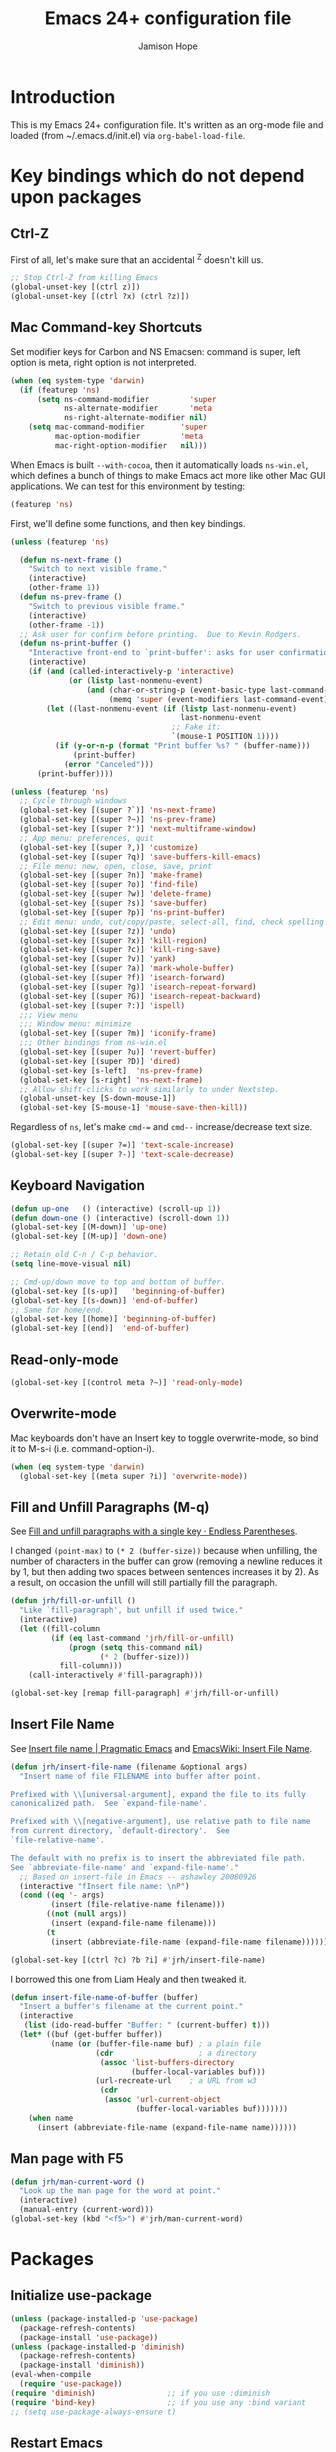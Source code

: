 #+TITLE: Emacs 24+ configuration file
#+AUTHOR: Jamison Hope

* Introduction

This is my Emacs 24+ configuration file.  It's written as an org-mode
file and loaded (from ~/.emacs.d/init.el) via =org-babel-load-file=.

* Key bindings which do not depend upon packages
** Ctrl-Z

First of all, let's make sure that an accidental ^Z doesn't kill us.

#+BEGIN_SRC emacs-lisp
  ;; Stop Ctrl-Z from killing Emacs
  (global-unset-key [(ctrl z)])
  (global-unset-key [(ctrl ?x) (ctrl ?z)])
#+END_SRC

** Mac Command-key Shortcuts

Set modifier keys for Carbon and NS Emacsen: command is super, left
option is meta, right option is not interpreted.

#+BEGIN_SRC emacs-lisp
  (when (eq system-type 'darwin)
    (if (featurep 'ns)
        (setq ns-command-modifier         'super
              ns-alternate-modifier       'meta
              ns-right-alternate-modifier nil)
      (setq mac-command-modifier        'super
            mac-option-modifier         'meta
            mac-right-option-modifier   nil)))
#+END_SRC

When Emacs is built =--with-cocoa=, then it automatically loads
=ns-win.el=, which defines a bunch of things to make Emacs act more
like other Mac GUI applications.  We can test for this environment by
testing:

#+BEGIN_SRC emacs-lisp :tangle no
  (featurep 'ns)
#+END_SRC

First, we'll define some functions, and then key bindings.

#+BEGIN_SRC emacs-lisp
  (unless (featurep 'ns)

    (defun ns-next-frame ()
      "Switch to next visible frame."
      (interactive)
      (other-frame 1))
    (defun ns-prev-frame ()
      "Switch to previous visible frame."
      (interactive)
      (other-frame -1))
    ;; Ask user for confirm before printing.  Due to Kevin Rodgers.
    (defun ns-print-buffer ()
      "Interactive front-end to `print-buffer': asks for user confirmation first."
      (interactive)
      (if (and (called-interactively-p 'interactive)
               (or (listp last-nonmenu-event)
                   (and (char-or-string-p (event-basic-type last-command-event))
                        (memq 'super (event-modifiers last-command-event)))))
          (let ((last-nonmenu-event (if (listp last-nonmenu-event)
                                        last-nonmenu-event
                                      ;; Fake it:
                                      `(mouse-1 POSITION 1))))
            (if (y-or-n-p (format "Print buffer %s? " (buffer-name)))
                (print-buffer)
              (error "Canceled")))
        (print-buffer))))
#+END_SRC

#+BEGIN_SRC emacs-lisp
  (unless (featurep 'ns)
    ;; Cycle through windows
    (global-set-key [(super ?`)] 'ns-next-frame)
    (global-set-key [(super ?~)] 'ns-prev-frame)
    (global-set-key [(super ?')] 'next-multiframe-window)
    ;; App menu: preferences, quit
    (global-set-key [(super ?,)] 'customize)
    (global-set-key [(super ?q)] 'save-buffers-kill-emacs)
    ;; File menu: new, open, close, save, print
    (global-set-key [(super ?n)] 'make-frame)
    (global-set-key [(super ?o)] 'find-file)
    (global-set-key [(super ?w)] 'delete-frame)
    (global-set-key [(super ?s)] 'save-buffer)
    (global-set-key [(super ?p)] 'ns-print-buffer)
    ;; Edit menu: undo, cut/copy/paste, select-all, find, check spelling
    (global-set-key [(super ?z)] 'undo)
    (global-set-key [(super ?x)] 'kill-region)
    (global-set-key [(super ?c)] 'kill-ring-save)
    (global-set-key [(super ?v)] 'yank)
    (global-set-key [(super ?a)] 'mark-whole-buffer)
    (global-set-key [(super ?f)] 'isearch-forward)
    (global-set-key [(super ?g)] 'isearch-repeat-forward)
    (global-set-key [(super ?G)] 'isearch-repeat-backward)
    (global-set-key [(super ?:)] 'ispell)
    ;;; View menu
    ;;; Window menu: minimize
    (global-set-key [(super ?m)] 'iconify-frame)
    ;;; Other bindings from ns-win.el
    (global-set-key [(super ?u)] 'revert-buffer)
    (global-set-key [(super ?D)] 'dired)
    (global-set-key [s-left]  'ns-prev-frame)
    (global-set-key [s-right] 'ns-next-frame)
    ;; Allow shift-clicks to work similarly to under Nextstep.
    (global-unset-key [S-down-mouse-1])
    (global-set-key [S-mouse-1] 'mouse-save-then-kill))
#+END_SRC

Regardless of =ns=, let's make ~cmd-=~ and ~cmd--~ increase/decrease
text size.

#+BEGIN_SRC emacs-lisp
  (global-set-key [(super ?=)] 'text-scale-increase)
  (global-set-key [(super ?-)] 'text-scale-decrease)
#+END_SRC

** Keyboard Navigation

#+BEGIN_SRC emacs-lisp
  (defun up-one   () (interactive) (scroll-up 1))
  (defun down-one () (interactive) (scroll-down 1))
  (global-set-key [(M-down)] 'up-one)
  (global-set-key [(M-up)] 'down-one)

  ;; Retain old C-n / C-p behavior.
  (setq line-move-visual nil)

  ;; Cmd-up/down move to top and bottom of buffer.
  (global-set-key [(s-up)]   'beginning-of-buffer)
  (global-set-key [(s-down)] 'end-of-buffer)
  ;; Same for home/end.
  (global-set-key [(home)] 'beginning-of-buffer)
  (global-set-key [(end)]  'end-of-buffer)
#+END_SRC

** Read-only-mode

#+BEGIN_SRC emacs-lisp
  (global-set-key [(control meta ?~)] 'read-only-mode)
#+END_SRC

** Overwrite-mode

Mac keyboards don't have an Insert key to toggle overwrite-mode, so
bind it to M-s-i (i.e. command-option-i).

#+BEGIN_SRC emacs-lisp
  (when (eq system-type 'darwin)
    (global-set-key [(meta super ?i)] 'overwrite-mode))
#+END_SRC

** Fill and Unfill Paragraphs (M-q)

See [[http://endlessparentheses.com/fill-and-unfill-paragraphs-with-a-single-key.html][Fill and unfill paragraphs with a single key · Endless
Parentheses]].

I changed ~(point-max)~ to ~(* 2 (buffer-size))~ because when
unfilling, the number of characters in the buffer can grow (removing a
newline reduces it by 1, but then adding two spaces between sentences
increases it by 2).  As a result, on occasion the unfill will still
partially fill the paragraph.

#+BEGIN_SRC emacs-lisp
  (defun jrh/fill-or-unfill ()
    "Like `fill-paragraph', but unfill if used twice."
    (interactive)
    (let ((fill-column
           (if (eq last-command 'jrh/fill-or-unfill)
               (progn (setq this-command nil)
                      (* 2 (buffer-size)))
             fill-column)))
      (call-interactively #'fill-paragraph)))

  (global-set-key [remap fill-paragraph] #'jrh/fill-or-unfill)
#+END_SRC

** Insert File Name

See [[http://pragmaticemacs.com/emacs/insert-file-name/][Insert file name | Pragmatic Emacs]] and [[https://www.emacswiki.org/emacs/InsertFileName][EmacsWiki: Insert File
Name]].

#+BEGIN_SRC emacs-lisp
  (defun jrh/insert-file-name (filename &optional args)
    "Insert name of file FILENAME into buffer after point.

  Prefixed with \\[universal-argument], expand the file to its fully
  canonicalized path.  See `expand-file-name'.

  Prefixed with \\[negative-argument], use relative path to file name
  from current directory, `default-directory'.  See
  `file-relative-name'.

  The default with no prefix is to insert the abbreviated file path.
  See `abbreviate-file-name' and `expand-file-name'."
    ;; Based on insert-file in Emacs -- ashawley 20080926
    (interactive "fInsert file name: \nP")
    (cond ((eq '- args)
           (insert (file-relative-name filename)))
          ((not (null args))
           (insert (expand-file-name filename)))
          (t
           (insert (abbreviate-file-name (expand-file-name filename))))))

  (global-set-key [(ctrl ?c) ?b ?i] #'jrh/insert-file-name)
#+END_SRC

I borrowed this one from Liam Healy and then tweaked it.

#+BEGIN_SRC emacs-lisp
  (defun insert-file-name-of-buffer (buffer)
    "Insert a buffer's filename at the current point."
    (interactive
     (list (ido-read-buffer "Buffer: " (current-buffer) t)))
    (let* ((buf (get-buffer buffer))
           (name (or (buffer-file-name buf) ; a plain file
                     (cdr                   ; a directory
                      (assoc 'list-buffers-directory
                             (buffer-local-variables buf)))
                     (url-recreate-url    ; a URL from w3
                      (cdr
                       (assoc 'url-current-object
                              (buffer-local-variables buf)))))))
      (when name
        (insert (abbreviate-file-name (expand-file-name name))))))
#+END_SRC

** Man page with F5

#+BEGIN_SRC emacs-lisp
  (defun jrh/man-current-word ()
    "Look up the man page for the word at point."
    (interactive)
    (manual-entry (current-word)))
  (global-set-key (kbd "<f5>") #'jrh/man-current-word)
#+END_SRC

* Packages
** Initialize use-package

#+BEGIN_SRC emacs-lisp
  (unless (package-installed-p 'use-package)
    (package-refresh-contents)
    (package-install 'use-package))
  (unless (package-installed-p 'diminish)
    (package-refresh-contents)
    (package-install 'diminish))
  (eval-when-compile
    (require 'use-package))
  (require 'diminish)                ;; if you use :diminish
  (require 'bind-key)                ;; if you use any :bind variant
  ;; (setq use-package-always-ensure t)
#+END_SRC

** Restart Emacs

#+BEGIN_SRC emacs-lisp
  (use-package restart-emacs :ensure t
    :bind* (("C-x M-c" . restart-emacs)))
#+END_SRC

** Emacs Server

#+BEGIN_SRC emacs-lisp
  (use-package server
    :if (display-graphic-p)
    :commands server-start server-running-p
    :init
    (defun jrh/maybe-start-server ()
      (unless (server-running-p) (server-start)))
    (add-hook 'after-init-hook 'jrh/maybe-start-server t))

  (use-package edit-server :ensure t
    :if (display-graphic-p)
    :init
    (add-hook 'after-init-hook 'edit-server-start t))

  (use-package edit-server-htmlize :ensure t
    :if (display-graphic-p)
    :commands edit-server-maybe-dehtmlize-buffer
    edit-server-maybe-htmlize-buffer
    :init
    (add-hook 'edit-server-start-hook 'edit-server-maybe-dehtmlize-buffer)
    (add-hook 'edit-server-done-hook  'edit-server-maybe-htmlize-buffer))
#+END_SRC

** Easy Kill

Remap C-w and M-w to cut/copy the current line if there is no active
region.

#+BEGIN_SRC emacs-lisp
  (use-package easy-kill :ensure t
    :init
    (global-set-key [remap kill-ring-save] 'easy-kill))
#+END_SRC

** Buffer Cycling

#+BEGIN_SRC emacs-lisp
  (use-package bs
    :bind (("C-<" . bs-cycle-previous)
           ("C->" . bs-cycle-next))
    :config
    (setq bs-cycle-configuration-name "all"))
#+END_SRC

** Uniquify Buffer Names

#+BEGIN_SRC emacs-lisp
  (use-package uniquify
    :config
    (setq uniquify-buffer-name-style 'post-forward))
#+END_SRC

** Ido

#+BEGIN_SRC emacs-lisp
  (use-package ido
    :config
    (setq ido-show-dot-for-dired t
          ido-case-fold t)
    (ido-mode 'buffers))
#+END_SRC

** Version Control
*** Git

The MacPorts Git package puts git.el and git-blame.el at
/opt/local/share/emacs/site-lisp/ now, so they're already discoverable
by MP Emacsen without modifying =load-path=.

Same goes for the git-el package of Debian, Ubuntu, and Mint.  The
CentOS git package, though, puts them at
/usr/share/doc/git-$version/contrib/emacs/, which Emacs knows nothing
about.  So, we have to add that directory to =load-path= if it
exists.

#+BEGIN_SRC emacs-lisp
  (let* ((v (shell-command-to-string "git --version | tr -d \"\\n\" | sed -e 's/git version //'"))
         (d (concat "/usr/share/doc/git-" v "/contrib/emacs")))
    (when (file-directory-p d)
      (add-to-list 'load-path d)))

  ;; Git
  (use-package vc-git :defer t)
  (use-package git :commands git-status)
  (use-package git-blame :defer t
    :commands git-blame-mode
    :init
    (setq git-blame-prefix-format "%h %25A:"))
#+END_SRC
**** Magit

All the cool kids use Magit, so let's give it a shot.

#+BEGIN_SRC emacs-lisp
  (use-package magit :ensure t
    :bind (("C-x g" . magit-status)))
#+END_SRC

I like to use GitX rather than gitk.  But there's a wrinkle.  Magit
invokes gitk as in
#+BEGIN_SRC emacs-lisp :tangle no
  ;; see `magit-run-gitk'
  (call-process magit-gitk-executable nil 0)
#+END_SRC

If we set magit-gitk-executable to "gitx", nothing seems to happen.
Passing =(current-buffer)= as the last argument gives a little more
insight into what's going on:

#+BEGIN_SRC emacs-lisp :tangle no
  (call-process "/usr/local/bin/gitx" nil (current-buffer))
#+END_SRC

=>

#+BEGIN_EXAMPLE
  2016-08-16 14:43:36.369 gitx[14525:707] *** Terminating app due to uncaught exception 'NSInvalidArgumentException', reason: '*** -[NSURL initFileURLWithPath:]: nil string parameter'
  ,*** First throw call stack:
  (
          0   CoreFoundation                      0x00007fff8afecb06 __exceptionPreprocess + 198
          1   libobjc.A.dylib                     0x00007fff94d483f0 objc_exception_throw + 43
          2   CoreFoundation                      0x00007fff8afec8dc +[NSException raise:format:] + 204
          3   Foundation                          0x00007fff8f899de7 -[NSURL(NSURL) initFileURLWithPath:] + 81
          4   Foundation                          0x00007fff8f899ce7 +[NSURL(NSURL) fileURLWithPath:] + 43
          5   gitx                                0x000000010f8a61cb workingDirectoryURL + 536
          6   gitx                                0x000000010f8a643f main + 259
          7   libdyld.dylib                       0x00007fff89d857e1 start + 0
  )
  libc++abi.dylib: terminate called throwing an exception
#+END_EXAMPLE

Well that's no good.  It appears to be something specific to how
~call-process~ is invoking it, because calling gitx from a shell works
(even eshell, which seems to call it using ~call-process-region~,
which is another Emacs builtin written in C).  So, I wrote a one-line
shell script that just does
: exec gitx "$@"
and that works just fine.  See bin/gitx-for-emacs.

#+BEGIN_SRC emacs-lisp
  (use-package magit-extras :no-require t
    :config
    (when (eq system-type 'darwin)
      (setq magit-gitk-executable
            (expand-file-name "bin/gitx-for-emacs" user-emacs-directory))))
#+END_SRC

#+BEGIN_SRC emacs-lisp
  (use-package magit-svn :ensure t)
#+END_SRC

**** git-timemachine

Relive history.

#+BEGIN_SRC emacs-lisp
  (use-package git-timemachine :ensure t
    :commands git-timemachine)
#+END_SRC

**** stat multiple repos

#+BEGIN_SRC emacs-lisp
  (use-package git-stat-all :load-path "jrh-lisp"
    :bind (("C-x t" . jrh/git-stat-all)))
#+END_SRC

*** Subversion

For Subversion repositories, we'll use =psvn=.

#+BEGIN_SRC emacs-lisp
  (use-package psvn :ensure t :no-require t :commands svn-status)
#+END_SRC

It's probably also worth giving =dsvn= a try at some point.

#+BEGIN_SRC emacs-lisp :tangle no
  (use-package dsvn :ensure t :commands (svn-status))
#+END_SRC

*** Mercurial

#+BEGIN_SRC emacs-lisp
  (use-package mercurial :load-path "/opt/local/share/mercurial/contrib"
    :no-require t
    :commands hg-status)
#+END_SRC

*** Find-file-in-repository

#+BEGIN_SRC emacs-lisp
  (use-package find-file-in-repository :ensure t
    :bind ((("C-x f" . find-file-in-repository))))
#+END_SRC

** Dired

#+BEGIN_SRC emacs-lisp
  (use-package dired-x
    :defines image-dired-external-viewer
    :functions dired-do-shell-command dired-get-marked-files
    :commands dired-omit-mode
    :init
    (defun jrh/open-file-with-launch-services ()
      "In Dired, open the file on this line using Launch Services."
      (interactive)
      (dired-do-shell-command "/usr/bin/open" nil
                              (dired-get-marked-files t current-prefix-arg)))
    (add-hook 'dired-mode-hook 'dired-omit-mode)
    :bind (:map dired-mode-map
                (("M-RET" . jrh/open-file-with-launch-services)))
    :config
    (setq image-dired-external-viewer "open"
          dired-copy-preserve-time t
          dired-use-ls-dired nil))
#+END_SRC

Use dired-narrow to filter down a dired listing.  See [[http://pragmaticemacs.com/emacs/dynamically-filter-directory-listing-with-dired-narrow/][Dynamically
filter directory listing with dired-narrow | Pragmatic Emacs]].

#+BEGIN_SRC emacs-lisp
  (use-package dired-narrow :ensure t
    :bind (:map dired-mode-map
                ("/" . dired-narrow)))
#+END_SRC

Use dired-aux to handle compressed files.

#+BEGIN_SRC emacs-lisp
  (use-package dired-aux
    :config
    (add-to-list 'dired-compress-file-suffixes
                 '("\\.zip\\'" ".zip" "unzip")))
#+END_SRC

** Auth-source

Auth-source is used by erc to get my IRC password for
chat.freenode.net out of the Mac OS X Keychain.  It would probably
also come into play if I were using Emacs to send email or do jabber
or things like that.

#+BEGIN_SRC emacs-lisp
  (defun jrh/adjust-argument (key transformer args-list)
    (cond ((null args-list) ())
          ((and (eq key (car args-list))
                (not (null (cdr args-list))))
           (append (list key (funcall transformer (cadr args-list)))
                   (cddr args-list)))
          (t (append (list (car args-list))
                     (jrh/adjust-argument key transformer (cdr args-list))))))

  ;; Work around a bug in auth-source-macos-keychain-search-items.  It
  ;; assumes that the `port' argument is a string, but it's actually a
  ;; number.
  (defun jrh/auth-source-macos-keychain-search-items
      (old-function &rest args)
    "Fix the arguments to `auth-source-macos-keychain-search-items',
  to make sure that the :port argument is a string and not a number.
  This is intended to be used as a :filter-args advice."
    (apply old-function
           (jrh/adjust-argument
            :port
            #'(lambda (o) (if (numberp o) (number-to-string o) o))
            args)))

  (use-package auth-source
    :config
    (when (eq system-type 'darwin)
      (setq auth-sources
            '("~/.authinfo" macos-keychain-internet macos-keychain-generic
              "~/.authinfo.gpg" "~/.netrc")))
    (when (eq system-type 'darwin)
      (advice-add 'auth-source-macos-keychain-search-items :around
                  #'jrh/auth-source-macos-keychain-search-items)))
#+END_SRC

** Visible Bookmarks

#+BEGIN_SRC emacs-lisp
  (use-package bm :ensure t
    :bind (("<f8>" . bm-toggle)
           ("<f9>" . bm-next)
           ("<f7>" . bm-previous)))
#+END_SRC

** Comments

newcomment.el has a bug in it: the logic in =comment-region-default=
is flawed such that comment style =aligned= ends up not aligned.  So,
redefine the function with the bug fixed.

#+BEGIN_SRC emacs-lisp
  (defun jrh/comment-region-default (beg end &optional arg)
    (let* ((numarg (prefix-numeric-value arg))
           (style (cdr (assoc comment-style comment-styles)))
           (lines (nth 2 style))
           (block (nth 1 style))
           (multi (nth 0 style)))

      ;; We use `chars' instead of `syntax' because `\n' might be
      ;; of end-comment syntax rather than of whitespace syntax.
      ;; sanitize BEG and END
      (goto-char beg) (skip-chars-forward " \t\n\r") (beginning-of-line)
      (setq beg (max beg (point)))
      (goto-char end) (skip-chars-backward " \t\n\r") (end-of-line)
      (setq end (min end (point)))
      (if (>= beg end) (error "Nothing to comment"))

      ;; sanitize LINES
      (setq lines
            (and
             lines ;; multi
             (progn (goto-char beg) (beginning-of-line)
                    (skip-syntax-forward " ")
                    (>= (point) beg))
             (progn (goto-char end) (end-of-line) (skip-syntax-backward " ")
                    (<= (point) end))
             (or block (not (string= "" comment-end)))
             (or block (progn (goto-char beg) (search-forward "\n" end t)))))

      ;; don't add end-markers just because the user asked for `block'
      ;; [Begin fix. -JRH]
      ;; (unless (or lines (string= "" comment-end)) (setq block nil)) ;;
      (unless (or lines (not (string= "" comment-end))) (setq block nil)) ;;
      ;; [End fix. -JRH]

      (cond
       ((consp arg) (uncomment-region beg end))
       ((< numarg 0) (uncomment-region beg end (- numarg)))
       (t
        (let ((multi-char (/= (string-match "[ \t]*\\'" comment-start) 1))
              indent triple)
          (if (eq (nth 3 style) 'multi-char)
              (save-excursion
                (goto-char beg)
                (setq indent multi-char
                      ;; Triple if we will put the comment starter at the margin
                      ;; and the first line of the region isn't indented
                      ;; at least two spaces.
                      triple (and (not multi-char) (looking-at "\t\\|  "))))
            (setq indent (nth 3 style)))

          ;; In Lisp and similar modes with one-character comment starters,
          ;; double it by default if `comment-add' says so.
          ;; If it isn't indented, triple it.
          (if (and (null arg) (not multi-char))
              (setq numarg (* comment-add (if triple 2 1)))
            (setq numarg (1- (prefix-numeric-value arg))))

          (comment-region-internal
           beg end
           (let ((s (comment-padright comment-start numarg)))
             (if (string-match comment-start-skip s) s
               (comment-padright comment-start)))
           (let ((s (comment-padleft comment-end numarg)))
             (and s (if (string-match comment-end-skip s) s
                      (comment-padright comment-end))))
           (if multi (comment-padright comment-continue numarg))
           (if multi
               (comment-padleft (comment-string-reverse comment-continue) numarg))
           block
           lines
           indent))))))

  (use-package newcomment
    :config
    (when (version<= "24.4" emacs-version)
      (advice-add 'comment-region-default
                  :override #'jrh/comment-region-default)))
#+END_SRC

** Undo-Tree

#+BEGIN_SRC emacs-lisp
  (use-package undo-tree :ensure t
    :bind* (("M-m u" . undo-tree-undo)
            ("M-m r" . undo-tree-redo)
            ("M-m U" . undo-tree-visualize))
    :config
    (global-undo-tree-mode 1))
#+END_SRC

** Rectangles

#+BEGIN_SRC emacs-lisp
  (use-package rectangle-shift :load-path "jrh-lisp"
    :bind (("C-c <M-down>" . rectangle-shift)
           ("C-c M-y" . rectangle-yank-dup)
           ("C-c M-d" . downcase-rectangle)
           ("C-c M-u" . upcase-rectangle)))
#+END_SRC

** Find-Class

#+BEGIN_SRC emacs-lisp
  (use-package find-class :load-path "jrh-lisp"
    :bind (("C-c C-f" . find-file-for-class)))
#+END_SRC

** Accented Characters

#+BEGIN_SRC emacs-lisp
  (use-package accented-characters :load-path "jrh-lisp"
    :bind (("M-E a" . insert-aacute)
           ("M-E e" . insert-eacute)
           ("M-E i" . insert-iacute)
           ("M-E o" . insert-oacute)
           ("M-E u" . insert-uacute)
           ("M-E A" . insert-Aacute)
           ("M-E E" . insert-Eacute)
           ("M-E I" . insert-Iacute)
           ("M-E O" . insert-Oacute)
           ("M-E U" . insert-Uacute)
           ("M-N n" . insert-ntilde)
           ("M-N N" . insert-Ntilde)
           ("C-M-;" . insert-hellip)
           ("C-M-*" . insert-bullet)
           ("C-M-s-*" . insert-degree-sign)
           ("C-M-!" . insert-inverted-bang)
           ("C-M-?" . insert-inverted-question-mark)))
#+END_SRC

** External Abook

This will let us use the Mac address book for looking up email
addresses.

The ~external-abook-command~ invokes =contacts= such that work email
will be preferred over personal.

#+BEGIN_SRC emacs-lisp
  (use-package external-abook :load-path "ext-lisp"
    :commands external-abook-try-expand
    :defines external-abook-command
    :no-require t
    :init
    (setq external-abook-command
      (concat
       "contacts -lSf '\"%%n\",%%we,%%e' '%s' "
       "| sed -e '1d' -e 's/,,/,/' "
       "| cut -d ',' -f 1-2"
       "| sed -e 's/\\\"\\(.*\\)\\\",\\\(.*\\\)/\\2,\"\\1\"/'"
       "| tr ',' '\\t'"))
    ;(setq external-abook-command "~/bin/bcontacts '%s'")
    (eval-after-load "message"
      '(add-to-list 'message-mode-hook
                    #'(lambda ()
                        (define-key message-mode-map "\C-c\t"
                          'external-abook-try-expand)))))
#+END_SRC

** OS X Browse

Browse URLs and do Google searches with selected regions.

#+BEGIN_SRC emacs-lisp
  (use-package osx-browse :ensure t
    :init (osx-browse-mode 1))
#+END_SRC

** Weather

See [[http://pragmaticemacs.com/emacs/weather-in-emacs/][Weather in Emacs | Pragmatic Emacs]].

#+BEGIN_SRC emacs-lisp
  (use-package frame-cmds :ensure t
    :commands save-frame-config jump-to-frame-config-register)

  (defun jrh/wttrin-save-frame ()
    "Save frame and window configuration and then expand frame for wttrin."
    ;; save window arrangement to a register
    (window-configuration-to-register :pre-wttrin)
    (delete-other-windows)
    ;; save frame setup and resize
    (save-frame-config)
    (set-frame-width  (selected-frame) 130)
    (set-frame-height (selected-frame) 48))

  (defun jrh/wttrin-restore-frame ()
    "Restore frame and window configuration saved prior to launching wttrin."
    (interactive)
    (jump-to-frame-config-register)
    (jump-to-register :pre-wttrin))

  (defun jrh/wttrin ()
    "Open `wttrin' without prompting, using first city in `wttrin-default-cities'."
    (interactive)
    (defvar wttrin-default-cities)
    (declare-function wttrin-query "wttrin")
    ;; save window arrangement and size
    (jrh/wttrin-save-frame)
    ;; call wttrin
    (wttrin-query (car wttrin-default-cities)))

  (defun jrh/dont-show-trailing-whitespace (&rest r)
    (interactive)
    (setq show-trailing-whitespace nil))

  (use-package wttrin :ensure t
    :commands wttrin wttrin-query
    :init
    (setq wttrin-default-cities '("Alexandria,VA"))
    (setq wttrin-default-accept-language '("Accept-Language" . "en-US"))
    (when (version<= "24.4" emacs-version)
      (advice-add 'wttrin :before #'jrh/wttrin-save-frame)
      (advice-add 'wttrin-exit :after #'jrh/wttrin-restore-frame)
      (advice-add 'wttrin-query :after #'jrh/dont-show-trailing-whitespace))
    :bind (("C-x w" . jrh/wttrin)))
#+END_SRC

** Hungry Delete

This thing is a little too hungry.

#+BEGIN_SRC emacs-lisp :tangle no
  (use-package hungry-delete :ensure t
    :config
    (global-hungry-delete-mode))
#+END_SRC

** Volatile Highlights

Temporarily highlight changes from yanking, etc.

#+BEGIN_SRC emacs-lisp
  (use-package volatile-highlights :ensure t
    :diminish volatile-highlights-mode
    :demand t
    :init
    (volatile-highlights-mode t))

  ;; This has to be outside of the use-package form because
  ;; `vhl/define-extension' is a macro, and I get a "forgot to expand
  ;; macro" error.
  (when (fboundp 'vhl/disable-advice-if-defined)
    (vhl/define-extension 'undo-tree 'undo-tree-yank 'undo-tree-move))
  (when (fboundp 'vhl/install-extension)
    (vhl/install-extension 'undo-tree))
#+END_SRC

The =fboundp= guards (which will always evaluate to =t=) are the only
way I found to get the block to compile without spurious "functions
might not be defined at runtime" warnings.

** Avy

See [[http://pragmaticemacs.com/emacs/super-efficient-movement-using-avy/][Super-efficient movement using avy | Pragmatic Emacs]]

#+BEGIN_SRC emacs-lisp
  (use-package avy :ensure t
    :bind (("M-s" . avy-goto-word-1)))
#+END_SRC

** Which Key Mode

See [[http://pragmaticemacs.com/emacs/get-pop-up-help-for-keybindings-with-which-key/][Get pop-up help for keybindings with which-key | Pragmatic Emacs]].

#+BEGIN_SRC emacs-lisp
  (when (version<= "24.4" emacs-version)
    (use-package which-key :ensure t
      :diminish which-key-mode
      :init (which-key-mode)))
#+END_SRC

** Wrap Region

See [[http://pragmaticemacs.com/emacs/wrap-text-in-custom-characters/][Wrap text in custom characters | Pragmatic Emacs]].

I had to put the =wrap-region-add-wrappers= call inside of the when
fboundp because it was the only way I could find to get it to work
without giving me a function-might-not-be-defined warning.

#+BEGIN_SRC emacs-lisp
  (use-package wrap-region :ensure t
    :diminish wrap-region-mode
    :config
    (when (fboundp 'wrap-region-add-wrappers)
      (wrap-region-add-wrappers
       '(("*" "*" nil org-mode)
         ("~" "~" nil org-mode)
         ("/" "/" nil org-mode)
         ("=" "=" nil org-mode)
         ("_" "_" nil org-mode)
         ("$" "$" nil (org-mode latex-mode)))))
    (add-hook 'org-mode-hook 'wrap-region-mode)
    (add-hook 'latex-mode-hook 'wrap-region-mode))
#+END_SRC

** Spotlight

See [[http://pragmaticemacs.com/emacs/search-with-os-x-spotlight-from-emacs/][Search with OS X Spotlight from emacs | Pragmatic Emacs]].

#+BEGIN_SRC emacs-lisp
  (use-package spotlight :ensure t
    :config
    (setq spotlight-tmp-file
          (concat temporary-file-directory "emacs-spotlight-tmp-file")))
#+END_SRC

** Multiple Cursors

Sublime has something like this.  See [[http://pragmaticemacs.com/emacs/multiple-cursors/][Multiple cursors | Pragmatic
Emacs]].

#+BEGIN_SRC emacs-lisp
  (use-package multiple-cursors :ensure t
    :bind (("C-c m c" . mc/edit-lines)
           ("C-M-<mouse-1>" . mc/add-cursor-on-click)))
#+END_SRC

** Sublimity

Sublimity adds some Sublime-like features, but it's kind of slow.

#+BEGIN_SRC emacs-lisp :tangle no
  (use-package sublimity :ensure t)
#+END_SRC

** Minimap

This is like Sublime's minimap thing on the right side of the window.
It's kind of neat, but it messes with keyboard focus -- I keep finding
that focus isn't in the window I was expecting it to be, so I think
things do something like =(other-window)= and that ends up going to
the minimap window instead, which then puts focus back where it
started.  So for instance, if I am in an Org src block and do C-c ' to
edit it, then the edit window shows up but keyboard focus is still in
the Org window.

#+BEGIN_SRC emacs-lisp :tangle no
  (use-package minimap :ensure t
    :init
    (setq minimap-window-location 'right)
    (setq minimap-major-modes '(prog-mode org-mode)))
#+END_SRC

** Suggest

Suggest from [[http://wilfred.me.uk/blog/2016/07/30/example-driven-development/][Example Driven Development]] seems neat, although I'll
probably forget to use it.

#+BEGIN_SRC emacs-lisp
  (use-package suggest :ensure t)
#+END_SRC

** DocView

#+BEGIN_SRC emacs-lisp
  (use-package doc-view
    :config
    (setq doc-view-continuous t
          doc-view-resolution 200))
#+END_SRC

** Programming
*** Paredit

#+BEGIN_SRC emacs-lisp
  (use-package paredit :ensure t
    :diminish paredit-mode
    :init
    (add-hook 'lisp-mode-hook       'enable-paredit-mode)
    (add-hook 'emacs-lisp-mode-hook 'enable-paredit-mode t)
    ;; undo paredit's capture of C-j in lisp-interaction mode
    (add-hook 'lisp-interaction-mode-hook
      (lambda ()
        (let ((oldmap (cdr (assoc 'paredit-mode minor-mode-map-alist)))
              (newmap (make-sparse-keymap)))
          (set-keymap-parent newmap oldmap)
          (define-key newmap "\C-j" 'eval-print-last-sexp)
          (make-local-variable 'minor-mode-overriding-map-alist)
          (push `(paredit-mode . ,newmap) minor-mode-overriding-map-alist)))
      t)
    (add-hook 'scheme-mode-hook     'enable-paredit-mode)
    :config
    (use-package paredit-menu :ensure t)
    (define-key paredit-mode-map (kbd "[") 'paredit-open-round)
    (define-key paredit-mode-map (kbd "(") 'paredit-open-square)
    (define-key paredit-mode-map (kbd "M-s") nil))
#+END_SRC

I'm undecided about paredit-everywhere.  Also, apparently paredit is
being replaced in popularity by something called smartparens.

#+BEGIN_SRC emacs-lisp :tangle no
  (use-package paredit-everywhere :ensure t
    :init
    (add-hook 'prog-mode-hook 'paredit-everywhere-mode))
#+END_SRC

*** Hideshow

#+BEGIN_SRC emacs-lisp
  (use-package hideshow
    :diminish hs-minor-mode
    :init
    (add-to-list 'hs-special-modes-alist
                 '(nxml-mode
                   "<!--\\|<[^/>]*[^/]>"
                   "-->\\|</[^/>]*[^/]>"

                   "<!--"
                   sgml-skip-tag-forward
                   nil))
    (defun jrh/use-hideshow ()
      (interactive)
      (unless (eq major-mode 'jar-manifest-mode)
        (hs-minor-mode 1)
        ;; key bindings to match outline mode
        (unless (eq major-mode 'nxml-mode)
          (local-set-key [(control ?c) (control ?d)] 'hs-hide-block)
          (local-set-key [(control ?c) (control ?s)] 'hs-show-block)
          (local-set-key [(control ?c) (control ?q)] 'hs-hide-all)
          (local-set-key [(control ?c) (control ?a)] 'hs-show-all))
        (local-set-key [(control ?c) ?h] 'hs-toggle-hiding)))
    (add-hook 'prog-mode-hook 'jrh/use-hideshow)
    (add-hook 'osd-mode-hook 'jrh/use-hideshow)
    (add-hook 'nxml-mode-hook 'jrh/use-hideshow))
#+END_SRC

*** Imenu

#+BEGIN_SRC emacs-lisp
  (use-package imenu
    :bind (("<C-S-mouse-1>" . imenu))
    ;; :init
    ;; (add-hook 'emacs-lisp-mode-hook 'imenu-add-menubar-index)
    ;; (add-hook 'c-mode-hook          'imenu-add-menubar-index)
    ;; (add-hook 'c++-mode-hook        'imenu-add-menubar-index)
    ;; (add-hook 'java-mode-hook       'imenu-add-menubar-index)
    ;; (add-hook 'haskell-mode-hook    'imenu-add-menubar-index)
    ;; (add-hook 'scheme-mode-hook     'imenu-add-menubar-index)
    ;; (add-hook 'lisp-mode-hook       'imenu-add-menubar-index)
  )
#+END_SRC

*** C Indentation Styles

#+BEGIN_SRC emacs-lisp
  (setq c-basic-offset standard-indent)

  (add-hook 'c-mode-common-hook
    (lambda ()
      ; indent switch cases
      (c-set-offset 'case-label '+)
      ; don't indent brace after if
      (c-set-offset 'substatement-open nil)
      (c-set-offset 'brace-list-open nil)))

  (defconst cc-style-for-gr
    '("gnu"
      (c-basic-offset . 4)
      (c-offsets-alist . ((innamespace . [0])
                          (case-label . +)
                          (substatement-open)
                          (brace-list-open)
                          (statement-case-open)))))

  (eval-after-load "cc-styles"
    '(c-add-style "gr" cc-style-for-gr))
#+END_SRC

*** Preprocessor Font Lock

#+BEGIN_SRC emacs-lisp :tangle no
  (use-package preproc-font-lock :ensure t
    :init (preproc-font-lock-global-mode 1))
#+END_SRC

*** Function-Args

#+BEGIN_SRC emacs-lisp :tangle no
  (use-package function-args :ensure t :defer t
    :init
    (fa-config-default)
    :config (use-package auto-yasnippet :ensure t))
#+END_SRC

*** File Header

#+BEGIN_SRC emacs-lisp
  (use-package file-header :load-path "jrh-lisp"
    :init
    (add-hook 'prog-mode-hook 'new-file-header))
#+END_SRC

*** Auto Completion

#+BEGIN_SRC emacs-lisp :tangle no
  (use-package auto-complete-config :ensure auto-complete
    :bind (:map ac-mode-map
                (("<C-tab>" . auto-complete)))
    :init (ac-config-default))

  (use-package fuzzy :ensure t)

  (use-package auto-complete-c-headers :ensure t)
#+END_SRC

#+BEGIN_SRC emacs-lisp :tangle no
  (when (version<= "24.4" emacs-version)
    (defun jrh/ac-cc-mode-setup ()
      (push 'ac-source-clang ac-sources)
      (push 'ac-source-c-headers ac-sources))

    (use-package auto-complete-clang :ensure t
      :init
      (advice-add 'ac-cc-mode-setup :after #'jrh/ac-cc-mode-setup)))
#+END_SRC

This causes as many problems as it solves.

#+BEGIN_SRC emacs-lisp :tangle no
  (use-package cmake-ide :ensure t
    :functions (cmake-ide--message)
    :init (cmake-ide-setup)
    :config
    (defun cmake-ide--run-cmake-impl (project-dir cmake-dir)
      (when project-dir
        (let ((default-directory cmake-dir))
          (cmake-ide--message "Running cmake for src path %s in build path %s"
                              project-dir cmake-dir)
          (start-process cmake-ide-cmake-command "*cmake*" "cmake"
                         "-DCMAKE_EXPORT_COMPILE_COMMANDS=ON"
                         "-DCMAKE_INSTALL_PREFIX=~/install"
                         project-dir)))))

#+END_SRC

#+BEGIN_SRC emacs-lisp
  (use-package company :ensure t :defer t :init (global-company-mode))
#+END_SRC

*** Rtags

#+BEGIN_SRC emacs-lisp
  (use-package rtags :ensure t
    :bind (:map c++-mode-map
                ("C-c I" . rtags-print-symbol-info)
                ("C-c S" . rtags-find-symbol-at-point))
    :init
    (setq rtags-autostart-diagnostics t
          rtags-completions-enabled t))
#+END_SRC

*** JDEE (Java Development Environment for Emacs)

#+BEGIN_SRC emacs-lisp :tangle no
  (use-package jdee :ensure t
    :mode ("\\.java\\'" . jdee-mode))
#+END_SRC

*** Lice

Insert license header text with =M-x lice=.

#+BEGIN_SRC emacs-lisp
  (use-package lice :ensure t :commands lice)
#+END_SRC

*** Dumb Jump

#+BEGIN_SRC emacs-lisp
  (use-package dumb-jump :ensure t
    :init (dumb-jump-mode))
#+END_SRC

http://stackoverflow.com/a/35901089

** Major Modes
*** CMake

#+BEGIN_SRC emacs-lisp
  (use-package cmake-mode)
#+END_SRC

*** Emacs Lisp

#+BEGIN_SRC emacs-lisp
  (use-package eldoc :diminish eldoc-mode :commands eldoc-mode
    :init
    (add-hook 'emacs-lisp-mode-hook 'eldoc-mode))
#+END_SRC

*** Haskell

#+BEGIN_SRC emacs-lisp
  (use-package haskell-mode :ensure t
    :init
    (add-hook 'haskell-mode-hook 'turn-on-haskell-doc-mode)
    (add-hook 'haskell-mode-hook 'turn-on-haskell-indent))
#+END_SRC

*** PHP

#+BEGIN_SRC emacs-lisp
  (use-package php-mode :mode "\\.php\\w?")
#+END_SRC

*** Matlab

Use matlab-mode for .m files, rather than ObjC mode.  Also, I don't
have Matlab, but I do have octave.

#+BEGIN_SRC emacs-lisp
  (use-package matlab :ensure matlab-mode
    :defer t
    :defines
    matlab-indent-function
    matlab-shell-command
    matlab-shell-command-switches
    matlab-shell-use-emacs-toolbox
    :init
    (setq matlab-indent-function t
          matlab-shell-command "octave"
          matlab-shell-command-switches '("--no-gui")
          matlab-shell-use-emacs-toolbox nil)
    :commands matlab-shell)
#+END_SRC

*** GNUstep Renaissance

#+BEGIN_SRC emacs-lisp
  (add-to-list 'auto-mode-alist '("\\.gsmarkup\\'" . xml-mode))
#+END_SRC

*** GLSL

#+BEGIN_SRC emacs-lisp
  (use-package glsl-mode :ensure t
    :mode ("\\.glsl\\'" "\\.vert\\'" "\\.frag\\'" "\\.geom\\'"))
#+END_SRC

*** Graphviz

#+BEGIN_SRC emacs-lisp
  (use-package graphviz-dot-mode :ensure t :mode "\\.dot\\'"
    :init
    (eval-after-load "org-src"
      '(add-to-list 'org-src-lang-modes '("dot" . graphviz-dot))))
#+END_SRC

*** AppleScript

I'll give apples-mode a try.  Otherwise, I've used applescript-mode in
the past.

#+BEGIN_SRC emacs-lisp
  (use-package apples-mode :ensure t
    :mode "\\.\\(applescri\\|sc\\)pt\\'"
    :commands (apples-open-scratch))
#+END_SRC

#+BEGIN_SRC emacs-lisp :tangle no
  (use-package applescript-mode :ensure t
    :mode "\\.\\(applescri\\|sc\\)pt\\'")
#+END_SRC

*** LaTeX

#+BEGIN_SRC emacs-lisp
  (use-package tex-site
    :ensure auctex
    :defines
    TeX-electric-escape
    TeX-auto-save
    TeX-parse-self
    :functions TeX-global-PDF-mode
    :init
    (setq outline-minor-mode-prefix "\C-c\C-o")
    (setq TeX-electric-escape t)        ; prompt for macro name
    (setq TeX-auto-save t)
    (setq TeX-parse-self t)
    (setq-default TeX-master t)
    (use-package reftex
      :commands (reftex-mode turn-on-reftex)
      :init
      (setq reftex-label-alist '(AMSTeX)
            reftex-enable-partial-scans t
            reftex-save-parse-info t
            reftex-use-multiple-selection-buffers t
            reftex-plug-into-AUCTeX t))
    (add-hook 'LaTeX-mode-hook 'LaTeX-math-mode)
    (add-hook 'LaTeX-mode-hook 'turn-on-reftex) ; AUCTeX LaTeX mode
    (add-hook 'latex-mode-hook 'turn-on-reftex) ; Emacs latex mode
    (add-hook 'TeX-mode-hook (lambda ()
                               (outline-minor-mode 1)
                               (TeX-global-PDF-mode 1))))
#+END_SRC

*** SML

#+BEGIN_SRC emacs-lisp
  (use-package sml-mode :ensure t
    :commands run-sml sml-run
    :mode "\\.s\\(ml\\|ig\\)\\'")
#+END_SRC

*** Orocos State Diagrams

#+BEGIN_SRC emacs-lisp
  (use-package osd-mode :load-path "jrh-lisp" :mode "\\.osd\\'")
#+END_SRC

*** Backus-Naur Form

See: [["http://stackoverflow.com/questions/1800199/is-there-a-bnf-mode-for-emacs][Is there a BNF mode for Emacs? - Stack Overflow]]

#+BEGIN_SRC emacs-lisp
  (define-generic-mode 'bnf-mode
    '(("(*" . "*)") "#")
    nil ;; keyword-list
    '(("^<.*?>" . 'font-lock-variable-name-face) ; LHS nonterminals
      ("<.*?>"  . 'font-lock-keyword-face)       ; other nonterminals
      ("::="    . 'font-lock-warning-face)       ; "goes-to" symbol
      ("\|"     . 'font-lock-warning-face))      ; "OR" symbol
    '("\\.bnf\\'")
    nil ;; function-list
    "Major mode for BNF highlighting.")
#+END_SRC

*** Scheme and Lisp
**** CLDoc

Use cldoc.el from [["http://bmonkey.la.coocan.jp/emacs/elisp/cldoc.el][bmonkey.la.coocan.jp/emacs/elisp/cldoc.el]] (see also
[["http://newartisans.com/2007/10/common-lisp-on-mac-os-x/][Common Lisp on Mac OS X]]).

#+BEGIN_SRC emacs-lisp
  (use-package cldoc :load-path "ext-lisp"
    :commands turn-on-cldoc-mode
    :init
    (add-hook 'lisp-mode-hook 'turn-on-cldoc-mode))
#+END_SRC

**** Slime

#+BEGIN_SRC emacs-lisp
  (defun jrh/slime-dir ()
    (if (fboundp 'package-desc-dir)
        (package-desc-dir (cadr (assq 'slime package-alist)))
      (package--dir "slime"
                    (package-version-join
                     (package-desc-vers
                      (cdr (assq 'slime package-alist)))))))

  (defun jrh/kawa-classpath (with-swank &rest other-dirs)
    (let ((kawa-cp (shell-command-to-string
                    ". ~/modsim/setup-modsim.sh && echo -n $CLASSPATH"))
          (tools-cp (shell-command-to-string
                     "echo -n `/usr/libexec/java_home`/lib/tools.jar")))
      (mapconcat
       #'identity
       (if with-swank
           (let* ((slime-dir (jrh/slime-dir))
                  (swank-cp (concat slime-dir "/contrib/swank-kawa.jar")))
             `(,kawa-cp ,tools-cp ,swank-cp ,@other-dirs))
         `(,kawa-cp ,tools-cp ,@other-dirs))
       ":")))

  (defun jrh/build-swank-kawa ()
    (let* ((cp (jrh/kawa-classpath nil))
           (slime-dir (jrh/slime-dir))
           (dir (concat slime-dir "/contrib")))
      (shell-command
       (concat "cd " dir " && "
               "java -cp " cp " -Xss2M kawa.repl --r7rs"
               " -d classes -C swank-kawa.scm && "
               "jar cf swank-kawa.jar -C classes ."))))

  (defun jrh/quick-parens ()
    "Bind `insert-parentheses' to  ?\[."
    (local-set-key [(?\[)] 'insert-parentheses))

  (defun kawa-slime-init (file _)
    (defvar slime-protocol-version)
    (setq slime-protocol-version 'ignore)
    (let* ((slime-dir (jrh/slime-dir))
           (swank (concat slime-dir "/contrib/swank-kawa.scm")))
    (format "%S\n"
            `(begin (import (swank-kawa))
                    (start-swank ,file)))))

  (use-package slime-autoloads :ensure slime
    :config
    (use-package slime :defer t
      :init
      (setq slime-lisp-implementations
            `((sbcl ("sbcl"))
              (kawa ("java"
                     "-Xss2M"
                     "-cp"
                     ,(jrh/kawa-classpath t)
                     "-agentlib:jdwp=transport=dt_socket,server=y,suspend=n"
                     "kawa.repl" "-s")
                    :init kawa-slime-init)))
      :config
      (slime-setup '(slime-repl slime-asdf slime-fancy slime-banner))
      (add-hook 'slime-repl-mode-hook 'jrh/quick-parens)))
#+END_SRC

Do this whenever slime is upgraded:

#+BEGIN_SRC emacs-lisp :tangle no
  (jrh/build-swank-kawa)
#+END_SRC

**** Common Lisp safe local variables

Per suggestion of [["https://boinkor.net/2006/11/three-useful-.emacs-hacks-for-lispers/][Three useful .emacs hacks for lispers · Andreas
Fuchs' Journal]], turn off "unsafe local variable" warning for some
harmless symbols.  That page mentions Emacs 22, I'm not sure whether
this still applies.

#+BEGIN_SRC emacs-lisp
  (put 'package 'safe-local-variable 'symbolp)
  (put 'Package 'safe-local-variable 'symbolp)
  (put 'syntax  'safe-local-variable 'symbolp)
  (put 'Syntax  'safe-local-variable 'symbolp)
  (put 'base    'safe-local-variable 'integerp)
  (put 'Base    'safe-local-variable 'integerp)
#+END_SRC

#+BEGIN_SRC emacs-lisp
  (put 'org-confirm-babel-evaluate 'safe-local-variable 'symbolp)
#+END_SRC

**** Quack

Use Quack for Scheme.

#+BEGIN_SRC emacs-lisp :tangle no
  (use-package quack :ensure t)
#+END_SRC

**** XScheme

Use xscheme.el for Scheme.

#+BEGIN_SRC emacs-lisp
  (use-package xscheme
    :commands run-scheme
    :demand t
    :init
    (setq xscheme-process-command-line
          (concat "java -Xss2M -cp " (jrh/kawa-classpath nil)
                  " kawa.repl --console")))
#+END_SRC

**** Scheme Indentation and Highlighting

Add extra indentation and highlighting for Scheme.

#+BEGIN_SRC emacs-lisp
  (declare-function scheme-indent-function "scheme")

  (defun jrh/scheme-indent-function (indent-point state)
    (cond
     ;; handle define-state-machine indentation
     ((and (progn (goto-char (elt state 2))
                  (looking-at ":"))
           (let* ((starts (elt state 9))
                  (n (length starts)))
             (and (>= n 2)
                  (progn (goto-char (1+ (elt starts (- n 2))))
                         (looking-at "\\define-state-machine")))))
      (goto-char (elt state 1))
      (+ lisp-body-indent (current-column)))
     ;; otherwise use standard Scheme indentation
     (t (scheme-indent-function indent-point state))))

  (defun jrh/scheme-mode-extras ()
    (dolist (x '((stream-lambda . 1)
                 (when . 1)
                 (unless . 1)
                 (doto . 1)
                 (stream-let . scheme-let-indent)
                 (make-class . 2))) ;; mil.navy.nrl.gr.asm
      (put (car x) 'scheme-indent-function (cdr x)))
    (setq-local lisp-indent-function 'jrh/scheme-indent-function)
    (font-lock-add-keywords
     nil
     `((,(concat "(" (regexp-opt '("define-simple-class"
                                   "define-constant"
                                   "define-stream"
                                   "define-alias"
                                   "define-class"
                                   "define-state-machine") t)
                 "\\>[ \t]*\\(\\sw+\\)")
        (1 font-lock-keyword-face)
        (2 font-lock-function-name-face))
       (,(concat "(" (regexp-opt '("stream-lambda"
                                   "syntax-case"
                                   "import"
                                   "doto" "when" "unless") t)
                 "\\>")
        (1 font-lock-keyword-face))
       ;; "?->" in state machines should be like ":->"
       ("\\<\\?\\sw+\\>" . font-lock-builtin-face))))

  (add-hook 'scheme-mode-hook 'jrh/scheme-mode-extras)
#+END_SRC

**** Scheme Mode for Kawa scripts

Use scheme-mode for Kawa scripts.

#+BEGIN_SRC emacs-lisp
  (use-package scheme
    :interpreter
    (("kawa\\(\\.sh\\)?" . scheme-mode)))
#+END_SRC

**** Scheme Complete

Use scheme-complete.

#+BEGIN_SRC emacs-lisp
  (use-package scheme-complete :ensure t
    :commands scheme-get-current-symbol-info
    :init
    (add-hook 'scheme-mode-hook
      (lambda ()
        (make-local-variable 'eldoc-documentation-function)
        (setq eldoc-documentation-function 'scheme-get-current-symbol-info)
        (eldoc-mode))))
#+END_SRC

**** Copy Definition Name

Copy the name of the function / macro / etc that we are currently in.

#+BEGIN_SRC emacs-lisp
  (defun copy-definition-name ()
    (interactive)
    (save-excursion
      (let (beg end)
        (forward-char)                 ; don't go back to previous defun
        (beginning-of-defun)
        (down-list 1)
        (forward-sexp 2)
        (setq end (point))
        (backward-sexp)
        (setq beg (point))
        (copy-region-as-kill beg end))))
#+END_SRC

**** Geiser

#+BEGIN_SRC emacs-lisp :tangle no
  (use-package geiser :ensure t)
#+END_SRC

**** Scheme Shell (scsh)

Scsh uses a vertical bar as an ordinary symbol character (in
particular, to use '| as a pipe), which confuses regular scheme-mode
and makes paredit complain.  So, use scsh-mode instead.

#+BEGIN_SRC emacs-lisp
  (use-package scsh-mode :load-path "jrh-lisp"
    :mode "\\.scsh\\'"
    :interpreter "scsh")
#+END_SRC

*** VRML

#+BEGIN_SRC emacs-lisp
  (use-package vrml-mode :load-path "ext-lisp"
    :mode "\\.wrl\\'")
#+END_SRC

*** Shakespeare

#+BEGIN_SRC emacs-lisp
  (use-package spl :load-path "ext-lisp"
    :mode ("\\.spl\\'" . spl-mode))
#+END_SRC

*** Julia

#+BEGIN_SRC emacs-lisp
  (use-package julia-mode :ensure t
    :mode ("\\.jl\\'"))
#+END_SRC

*** Maxima

#+BEGIN_SRC emacs-lisp
  (eval-when-compile
    (if (locate-library "subr-x")
        (require 'subr-x)
      (defsubst string-trim-right (string)
        "Remove trailing whitespace from STRING."
        (if (string-match "[ \t\n\r]+\\'" string)
            (replace-match "" t t string)
          string)))
    (defconst *maxima-path*
      (string-trim-right
       (shell-command-to-string
        (concat "maxima -d "
                "| grep srcdir "
                "| sed -e 's/maxima-srcdir=\\(.*\\)src/\\1emacs/'")))))

  (use-package maxima :load-path *maxima-path*
    :commands maxima
    :mode ("\\.ma[cx]" . maxima-mode))

  (use-package imaxima :load-path *maxima-path*
    :commands imaxima
    :config (setq imaxima-use-maxima-mode-flag t))

  (use-package imath :load-path *maxima-path*
    :commands imath-mode)
#+END_SRC

#+BEGIN_SRC emacs-lisp :tangle no
  (autoload 'imath-mode "imath" "Imath mode for math formula input" t)
#+END_SRC

*** Jar Manifest Mode

#+BEGIN_SRC emacs-lisp
  (use-package jar-manifest-mode :ensure t :defer t)
#+END_SRC

*** Javap Mode

I like the idea of javap-mode, but I want to use gnu.bytecode.dump
rather than javap.

#+BEGIN_SRC emacs-lisp :tangle no
  (use-package javap-mode :ensure t
    :config
    (defun javap-buffer2 ()
      "run gnu.bytecode.dump on contents of buffer"
      (interactive)
      (lexical-let* ((b-name (file-name-nondirectory (buffer-file-name)))
                     (new-b-name (concat "*gnu.bytecode.dump " b-name "*"))
                     (new-buf (get-buffer new-b-name))
                     (old-buf (buffer-name))
                     (done (lambda (&rest args)
                             (interactive)
                             (progn
                               (kill-buffer (current-buffer))
                               (kill-buffer old-buf)))))
        (progn
          (if new-buf
              (switch-to-buffer new-buf)
            (let ((new-buf (get-buffer-create new-b-name)))
              (progn
                (switch-to-buffer new-buf)
                (call-process "java" nil new-buf nil
                              "-cp"
                              (jrh/kawa-classpath nil ".")
                              "gnu.bytecode.dump"
                              ;"--verbose"
                              b-name)
                (setq buffer-read-only t)
                (set-window-point (selected-window) 0))))
          (javap-mode)
          (local-set-key [(q)] done)))))
#+END_SRC

*** Bytecode Mode

Use Kawa's gnu.bytecode.dump to provide a disassembly of class files.
This is influenced by javap-mode (but uses the original buffer) and by
[[http://nullprogram.com/blog/2012/08/01/][Viewing Java Class Files in Emacs « null program]].

#+BEGIN_SRC emacs-lisp
  (use-package bytecode-mode :load-path "jrh-lisp"
    :mode "\\.class\\'"
    :commands bytecode-handler
    :init
    (setq bytecode-mode-classpath
          `(,(expand-file-name "~/java/Kawa/lib/kawa.jar")))
    (add-to-list 'file-name-handler-alist
                 '("\\.class\\'" . bytecode-handler)))
#+END_SRC

*** PlantUML Mode

See also where org-babel-load-languages is set in [[file:init.el]].

#+BEGIN_SRC emacs-lisp
  (use-package plantuml-mode :ensure t
    :init
    (setq org-plantuml-jar-path
          (expand-file-name "~/java/plantuml/plantuml.1.2017.13.jar")
          plantuml-jar-path org-plantuml-jar-path))
#+END_SRC

*** TOML

There's toml-mode, which is a major mode for editing TOML files:

#+BEGIN_SRC emacs-lisp
  (use-package toml-mode :ensure t
    :mode ("\\.toml\\'" . toml-mode))
#+END_SRC

as well as toml, which is a library for parsing TOML files, but it
only supports v0.1.0:

#+BEGIN_SRC emacs-lisp :tangle no
  (use-package toml :ensure t :defer t
    :functions (toml:read-from-string toml:read-from-file))
#+END_SRC

*** AsciiDoc

#+BEGIN_SRC emacs-lisp
  (use-package adoc-mode :ensure t :defer t
    :commands adoc-mode)
#+END_SRC

*** Gnuplot

#+BEGIN_SRC emacs-lisp
  (use-package gnuplot :ensure t :defer t
    :commands gnuplot-mode)
#+END_SRC

*** Lua

#+BEGIN_SRC emacs-lisp
  (use-package lua-mode :ensure t :mode ("\\.lua\\'" . lua-mode))
#+END_SRC

* Org

Org mode is the center of the universe.  It feels strange to be
configuring org-mode here inside of an org-mode file.  Isn't it
already too late?  Well, yes, in fact, for some things.  So there's
some org-mode configuration back in init.el, too.

For example, doing this here doesn't work.

#+BEGIN_SRC emacs-lisp :tangle no
  (setq org-emphasis-regexp-components
    '("- \t('\"{" "- \t.,:!?;'\")}\\[" " \t\r\n,\"'" "." 1))
#+END_SRC

** Easy Templates

Add a template so that "<b" expands to #+BEGIN_EXPORT beamer, but only
if "b" isn't already a template.

#+BEGIN_SRC emacs-lisp
  (add-to-list 'org-structure-template-alist
               '("b" "#+BEGIN_EXPORT beamer\n?\n#+END_EXPORT")
               t
               #'(lambda (o1 o2) (equal (car o1) (car o2))))
#+END_SRC

** Notes and Capturing

#+BEGIN_SRC emacs-lisp
  (setq org-directory "~/Documents/notes"
        org-default-notes-file "~/Documents/notes/notes.org")
#+END_SRC

#+BEGIN_SRC emacs-lisp
  (use-package org-capture :bind (("\C-cc" . org-capture))
    :config
    (use-package reminders :load-path "jrh-lisp")
    (setq org-capture-templates
          `(("j" "Journal" entry (file+datetree "~/Documents/notes/journal.org")
             "* %?\nEntered on %U\n%i\n%a")
            ("r" "Reminder" plain (function jrh/reminder-file)
             ,jrh/reminder-file-template :kill-buffer t)))
    (add-hook 'org-capture-prepare-finalize-hook 'jrh/maybe-create-reminder))
#+END_SRC

** Exporting

When exporting, include email address, and treat "_" and "^" as
literals unless followed by stuff in braces.  (Otherwise things like
"MY_CONSTANT" look weird.)

Hmm use-package is supposed to be better, but I have to mention every
variable twice..

Also, define the =by-backend= macro here.

#+BEGIN_SRC emacs-lisp
  (use-package ox :no-require t
    :defines org-export-with-email org-export-with-sub-superscripts
    org-export-async-debug
    :config (setq org-export-with-email t
                  org-export-with-sub-superscripts '{}
                  org-export-async-debug t)
    (defmacro by-backend (&rest body)
      `(case (if (boundp 'org-export-current-backend)
                 org-export-current-backend
               nil)
         ,@body)))
#+END_SRC

When exporting to HTML, put captions on table.el tables, too.

#+BEGIN_SRC emacs-lisp
  (use-package ox-html :no-require t
    :functions
    org-export-get-caption org-export-get-ordinal org-html--translate
    org-export-data org-element-property
    :config
    (defun org-html-table--table.el-table (table info)
      "Format table.el tables into HTML.
  INFO is a plist used as a communication channel.

  We replace the original in order to add captions to the HTML."
      (when (eq (org-element-property :type table) 'table.el)
        (require 'table)
        (let ((outbuf (with-current-buffer
                          (get-buffer-create "*org-export-table*")
                        (erase-buffer) (current-buffer)))
              (caption (org-export-get-caption table))
              (number (org-export-get-ordinal table info nil
                                              'org-html--has-caption-p)))
          (with-temp-buffer
            (insert (org-element-property :value table))
            (goto-char 1)
            (re-search-forward "^[ \t]*|[^|]" nil t)
            (if (not caption)
                (table-generate-source 'html outbuf)
              (table-generate-source 'html outbuf
                                     (concat
                                      "<span class=\"table-number\">"
                                      (format (org-html--translate
                                               "Table %d:" info)
                                              number)
                                      "</span> "
                                      (org-export-data caption info)))))
          (with-current-buffer outbuf
            (prog1 (org-trim (buffer-string))
              (kill-buffer) )))))
    :init
    (defconst org-html-special-string-regexps
      '(("\\\\-"         . "&shy;")             ; shy
        ("---\\([^-]\\)" . "&mdash;\\1")        ; mdash
        ("--\\([^-]\\)"  . "&ndash;\\1")        ; ndash
        ("\\.\\.\\."     . "&hellip;"))         ; hellip
      "Regular expressions for special string conversion."))
#+END_SRC

At some point, htmlize stopped being distributed with org-mode.  This
is what colors exported HTML to match Emacs syntax highlighting for
source blocks.  So, make sure that it is also installed.

#+BEGIN_SRC emacs-lisp
  (use-package htmlize :ensure t)
#+END_SRC

Org 9 has a bug wherein it converts LaTeX to an image file (for HTML
export, say) in =$TMPDIR= but then tries to delete the log file from
the current directory.  So, overwrite org-latex-compile with a fixed
version.

#+BEGIN_SRC emacs-lisp
  (use-package ox-latex :no-require t
    :init
  (defun org-latex-compile (texfile &optional snippet)
    "Compile a TeX file.

  TEXFILE is the name of the file being compiled.  Processing is
  done through the command specified in `org-latex-pdf-process',
  which see.  Output is redirected to \"*Org PDF LaTeX Output*\"
  buffer.

  When optional argument SNIPPET is non-nil, TEXFILE is a temporary
  file used to preview a LaTeX snippet.  In this case, do not
  create a log buffer and do not remove log files.

  Return PDF file name or raise an error if it couldn't be
  produced."
    (unless snippet (message "Processing LaTeX file %s..." texfile))
    (let* ((compiler
            (or (with-temp-buffer
                  (save-excursion (insert-file-contents texfile))
                  (and (search-forward-regexp (regexp-opt org-latex-compilers)
                                              (line-end-position 2)
                                              t)
                       (progn (beginning-of-line) (looking-at-p "%"))
                       (match-string 0)))
                "pdflatex"))
           (process (if (functionp org-latex-pdf-process) org-latex-pdf-process
                      ;; Replace "%latex" and "%bibtex" with,
                      ;; respectively, "%L" and "%B" so as to adhere to
                      ;; `format-spec' specifications.
                      (mapcar (lambda (command)
                                (replace-regexp-in-string
                                 "%\\(?:bib\\|la\\)tex\\>"
                                 (lambda (m) (upcase (substring m 0 2)))
                                 command))
                              org-latex-pdf-process)))
           (spec `((?B . ,(shell-quote-argument org-latex-bib-compiler))
                   (?L . ,(shell-quote-argument compiler))))
           (log-buf-name "*Org PDF LaTeX Output*")
           (log-buf (and (not snippet) (get-buffer-create log-buf-name)))
           (outfile (org-compile-file texfile process "pdf"
                                      (format "See %S for details" log-buf-name)
                                      log-buf spec)))
      (unless snippet
        (when org-latex-remove-logfiles
          ;; [JRH] This is the fix, make sure to call #'delete-file from
          ;; within the directory that contains the log files.
          (let ((default-directory (file-name-directory outfile)))
            (mapc #'delete-file
                  (directory-files
                   (file-name-directory outfile)
                   nil
                   (concat (regexp-quote (file-name-base outfile))
                           "\\(?:\\.[0-9]+\\)?\\."
                           (regexp-opt org-latex-logfiles-extensions))
                   t))))
        (let ((warnings (org-latex--collect-warnings log-buf)))
          (message (concat "PDF file produced"
                           (cond
                            ((eq warnings 'error) " with errors.")
                            (warnings (concat " with warnings: " warnings))
                            (t "."))))))
      ;; Return output file name.
      outfile))

)
#+END_SRC

The Org Export backend for Markdown fails to define an "export
snippet" transcoder, so let's make one.  Let's also export tables
using Markdown syntax rather than inheriting the HTML transcoders.

#+BEGIN_SRC emacs-lisp
  (use-package ox-md :no-require t
    :init
    (defun jrh/org-md-export-snippet (export-snippet _contents _info)
      "Transcode an EXPORT-SNIPPET object from Org to Markdown.
  CONTENTS is nil.  INFO is a plist holding contextual information."
      (when (eq (org-export-snippet-backend export-snippet) 'md)
        (org-element-property :value export-snippet)))
    (push '(export-snippet . jrh/org-md-export-snippet)
          (org-export-backend-transcoders (org-export-get-backend 'md)))

    (defun jrh/org-md-table (table contents info)
      (if (eq (org-element-property :type table) 'table.el)
          ;; "table.el" table, use the HTML exporter
          (org-html-table--table.el-table table info)
        ;; Standard table.
        (replace-regexp-in-string "\n+" "\n" contents)))
    (push '(table . jrh/org-md-table)
          (org-export-backend-transcoders (org-export-get-backend 'md)))

    (defun jrh/org-md-table-cell (table-cell contents info)
      (if (org-export-table-cell-ends-colgroup-p table-cell info)
          (format "%s" contents)
        (format "%s | " contents)))
    (push '(table-cell . jrh/org-md-table-cell)
          (org-export-backend-transcoders (org-export-get-backend 'md)))

    (defun jrh/org-md-table-row (table-row contents info)
      (if (org-export-table-row-ends-header-p table-row info)
          (concat contents "\n"
                  (mapconcat 'identity
                             (make-list
                              (cdr (org-export-table-dimensions
                                    (org-export-get-parent-table table-row)
                                    info))
                              "---") " | "))
        (if contents contents "")))
    (push '(table-row . jrh/org-md-table-row)
          (org-export-backend-transcoders (org-export-get-backend 'md))))
#+END_SRC

Load ox-pptx for PowerPoint export.

#+BEGIN_SRC emacs-lisp
  (use-package ox-pptx :load-path "jrh-lisp")
#+END_SRC

** Grab Links From Mac Apps

#+BEGIN_SRC emacs-lisp
(use-package org-mac-link
  :bind (:map org-mode-map (("C-c g" . org-mac-grab-link)))
  :init
  (setq org-mac-grab-devonthink-app-p nil)
  :config (setq org-mac-mail-account "PTR"))
#+END_SRC

** Org-Protocol

#+BEGIN_SRC emacs-lisp
  (use-package org-protocol)
#+END_SRC

** Inserting Timestamps

#+BEGIN_SRC emacs-lisp
  (defun jrh/org-time-stamp-now ()
    "Calls `org-insert-time-stamp'."
    (interactive)
    (org-insert-time-stamp (current-time) t t))

  (global-set-key (kbd "<f6>") #'jrh/org-time-stamp-now)
#+END_SRC

* Miscellaneous
** Enable Commands in custom.el

Put enable/disable forms in custom.el rather than init.el.

#+BEGIN_SRC emacs-lisp
  (when (version<= "24.4" emacs-version)
    (defun jrh/en/disable-command-in-custom (orig-fun &rest args)
      "Save (put 'some-command 'disabled nil) in custom.el rather than
  init.el."
      (let ((user-init-file custom-file))
        (apply orig-fun args)))
    (advice-add 'en/disable-command :around #'jrh/en/disable-command-in-custom))
#+END_SRC

** FTP

Default to user "anonymous" when accessing [[ftp://ftp.gnu.org]].

#+BEGIN_SRC emacs-lisp
  (use-package ange-ftp
    :defer t
    :config
    (ange-ftp-set-user "ftp.gnu.org" "anonymous"))
#+END_SRC

This also (apparently) registers =ftp.gnu.org= as a known host, so if
I type "C-x C-f / f t p . TAB" it automatically completes to
"/ftp.gnu.org:", connects to the server, and prompts me for the file
(which will usually be something under pub/gnu/kawa).

** Desktop Save Mode

Use desktop.el to save/restore windows.  But if Emacs dies
unexpectedly (such as if the computer reboots), then it might not have
a chance to clean up the lock file.  So, advise =desktop-owner= to
check to see if the PID actually refers to a running Emacs process.
See [[https://www.emacswiki.org/emacs?id=Desktop][EmacsWiki: Desktop]].  With Emacs 25, maybe =emacs-process-p= can be
changed to use the process-attributes function as described at
EmacsWiki; under Emacs 24, process-attributes always returns nil on
Mac.

#+BEGIN_SRC emacs-lisp
  (use-package desktop
    :if (and (display-graphic-p)
             (= 1 (string-to-number
                   (shell-command-to-string
                    "ps -eo comm | grep -i emacs | wc -l"))))
    :init (desktop-save-mode 1)
    (defun emacs-process-p (pid)
      (eq t  (compare-strings
              (string-trim
               (shell-command-to-string
                (format
                 (concat "ps -eo pid,ucomm"
                         " | grep -E \"\\b%s\\b\""
                         " | cut -c 7-") pid)))
              nil nil "emacs" nil nil t)))
    (defun jrh/desktop-owner (pid)
      (and pid (emacs-process-p pid) pid))
    :config
    (when (version<= "24.4" emacs-version)
      (advice-add 'desktop-owner :filter-return #'jrh/desktop-owner)))
#+END_SRC

** Recent Files

Enable the "Open Recent" menu, and save the file list every five
minutes (it's automatically saved when Emacs shuts down, but if it
doesn't shut down cleanly then kill-emacs-hook might not run).
Disable auto-cleanup because it doesn't play nice with Tramp -- it'll
try to stat all the files in the recent list, even if those files are
remote.  See [[https://www.emacswiki.org/emacs/RecentFiles][EmacsWiki: Recent Files]].

#+BEGIN_SRC emacs-lisp
  (use-package recentf
    :init
    (setq recentf-auto-cleanup 'never)
    (recentf-mode 1)
    :bind
    (("C-x C-S-f" . recentf-open-files))
    ;; :config
    ;; (run-at-time (* 5 60) (* 5 60) #'recentf-save-list)
  )
#+END_SRC

** IRC

#+BEGIN_SRC emacs-lisp
  (use-package erc
    :commands erc
    :init
    (setq erc-server "chat.freenode.net"
          erc-prompt-for-password nil)
    (setq erc-nick
          (shell-command-to-string
           (concat
            "security find-internet-password -s "
            erc-server
            " | awk \"/acct/\" | sed 's/.*\"\\(.*\\)\"/\\1/'"
            " | tr -d \" \\n\""))))
#+END_SRC

** Wanderlust Email

Wanderlust doesn't work with PTR email, I think because it doesn't
like the self-signed certificate (GnuTLS gives me an error).  Anyway,
too much manual setup.

#+BEGIN_SRC emacs-lisp :tangle no
  (use-package wl :ensure wanderlust
    :commands wl
    :init
    (setq wl-init-file
          (expand-file-name "wl-init.el" user-emacs-directory)
          wl-folders-file
          (expand-file-name "wl-folders.conf" user-emacs-directory)))
#+END_SRC

** Executable Shebangs

See [[https://github.com/alanpearce/dotfiles/blob/master/tag-emacs/emacs.d/init.org#scripting][dotfiles/init.org at master · alanpearce/dotfiles]].
Make a shell script buffer executable after saving it, if it starts
with a shebang.

#+BEGIN_SRC emacs-lisp
  (add-hook 'after-save-hook
            #'executable-make-buffer-file-executable-if-script-p)
#+END_SRC

** Color "#if 0" code as comments.

This is borrowed from [[http://stackoverflow.com/questions/4549015/in-c-c-mode-in-emacs-change-face-of-code-in-if-0-endif-block-to-comment-f][regex - In C/C++ mode in Emacs, change face of
code in #if 0...#endif block to comment face - Stack Overflow]].

#+BEGIN_SRC emacs-lisp
  (defun jrh/cpp-font-lock-if0 (limit)
    (save-restriction
      (widen)
      (save-excursion
        (goto-char (point-min))
        (let ((depth 0) str start start-depth)
          (while (re-search-forward "^\\s-*#\\s-*\\(if\\|else\\|endif\\)" limit 'move)
            (setq str (match-string 1))
            (if (string= str "if")
                (progn
                  (setq depth (1+ depth))
                  (when (and (null start) (looking-at "\\s-+0"))
                    (setq start (match-end 0)
                          start-depth depth)))
              (when (and start (= depth start-depth))
                (c-put-font-lock-face start (match-beginning 0) 'font-lock-comment-face)
                (setq start nil))
              (when (string= str "endif")
                (setq depth (1- depth)))))
          (when (and start (> depth 0))
            (c-put-font-lock-face start (point) 'font-lock-comment-face)))))
    nil)

  (add-hook 'c-mode-common-hook
    (lambda ()
      (font-lock-add-keywords
       nil
       '((jrh/cpp-font-lock-if0 (0 font-lock-comment-face prepend)))
       'add-to-end)))
#+END_SRC

** __BEGIN_DECLS / __END_DECLS

#+BEGIN_SRC emacs-lisp :tangle no
  (add-hook 'c-mode-common-hook
    (lambda ()
      (add-to-list 'c-macro-names-with-semicolon "__BEGIN_DECLS")
      (add-to-list 'c-macro-names-with-semicolon "__END_DECLS")
      (c-make-macro-with-semi-re)))
#+END_SRC

* Fun
** 2048

#+BEGIN_SRC emacs-lisp
  (use-package 2048-game :ensure t :commands 2048-game)
#+END_SRC
